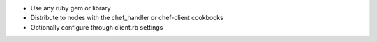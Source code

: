 .. The contents of this file are included in multiple slide decks.
.. This file should not be changed in a way that hinders its ability to appear in multiple slide decks.

* Use any ruby gem or library
* Distribute to nodes with the chef_handler or chef-client cookbooks
* Optionally configure through client.rb settings
